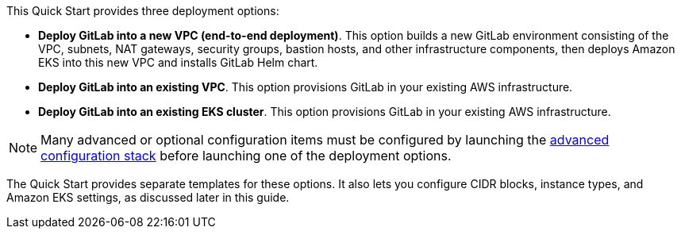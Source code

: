 This Quick Start provides three deployment options:

* *Deploy GitLab into a new VPC (end-to-end deployment)*. This option builds a new GitLab environment consisting of the VPC, subnets, NAT gateways, security groups, bastion hosts, and other infrastructure components, then deploys Amazon EKS into this new VPC and installs GitLab Helm chart.
* *Deploy GitLab into an existing VPC*. This option provisions GitLab in your existing AWS infrastructure.
* *Deploy GitLab into an existing EKS cluster*. This option provisions GitLab in your existing AWS infrastructure.

NOTE: Many advanced or optional configuration items must be configured by launching the https://fwd.aws/zwGDB[advanced configuration stack^] before launching one of the deployment options.

The Quick Start provides separate templates for these options. It also lets you configure CIDR blocks, instance types, and Amazon EKS settings, as discussed later in this guide.
